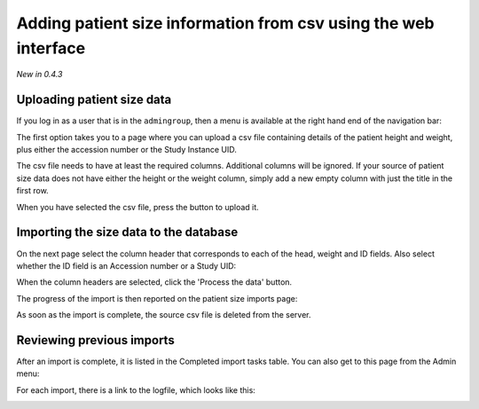 Adding patient size information from csv using the web interface
****************************************************************
*New in 0.4.3*

Uploading patient size data
===========================

If you log in as a user that is in the ``admingroup``, then a menu is
available at the right hand end of the navigation bar:

.. image:: img/AdminImportMenu.png
    :width: 314px
    :align: right
    :height: 110px
    :alt: Admin import patient size data menu

The first option takes you to a page where you can upload a csv file
containing details of the patient height and weight, plus either the
accession number or the Study Instance UID.

.. image:: img/AdminUploadPtSzCSV.png
    :width: 730px
    :align: center
    :height: 497px
    :alt: Uploading CSV files containing patient size information

.. image:: img/AdminUploadButton.png
    :width: 252px
    :align: right
    :height: 114px
    :alt: Upload patient size csv file button

The csv file needs to have at least the required columns. Additional columns
will be ignored. If your source of patient size data does not have either the
height or the weight column, simply add a new empty column with just the title
in the first row.

When you have selected the csv file, press the button to upload it.

Importing the size data to the database
=======================================

On the next page select the column header that corresponds to each of the 
head, weight and ID fields. Also select whether the ID field is an Accession number
or a Study UID:

When the column headers are selected, click the 'Process the data' button.

.. image:: img/AdminSizeHeaders.png
    :width: 730px
    :align: center
    :height: 357px
    :alt: Selecting header information

The progress of the import is then reported on the patient size imports page:

.. image:: img/AdminSizeImporting.png
    :width: 730px
    :align: center
    :height: 86px
    :alt: Patient size importing

As soon as the import is complete, the source csv file is deleted from the
server.

Reviewing previous imports
==========================

After an import is complete, it is listed in the Completed import tasks
table. You can also get to this page from the Admin menu:

.. image:: img/AdminImports.png
    :width: 730px
    :align: center
    :height: 155px
    :alt: Imports link

For each import, there is a link to the logfile, which looks like this:

.. image:: img/AdminSizeLog.png
    :width: 618px
    :align: center
    :height: 291px
    :alt: Size import logs


